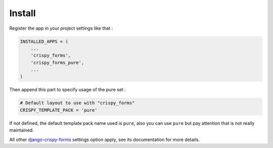 .. _django-crispy-forms: https://github.com/maraujop/django-crispy-forms
.. _pure: http://github.com/zurb/pure
.. _crispy-forms-pure-demo: https://github.com/sveetch/crispy-forms-pure-demo

=======
Install
=======

Register the app in your project settings like that :

.. sourcecode:: python

    INSTALLED_APPS = (
        ...
        'crispy_forms',
        'crispy_forms_pure',
        ...
    )

Then append this part to specify usage of the pure set :

.. sourcecode:: python

    # Default layout to use with "crispy_forms"
    CRISPY_TEMPLATE_PACK = 'pure'

If not defined, the default template pack name used is ``pure``, also you can use ``pure`` but pay attention that is not really maintained.

All other `django-crispy-forms`_ settings option apply, see its documentation for more details.
